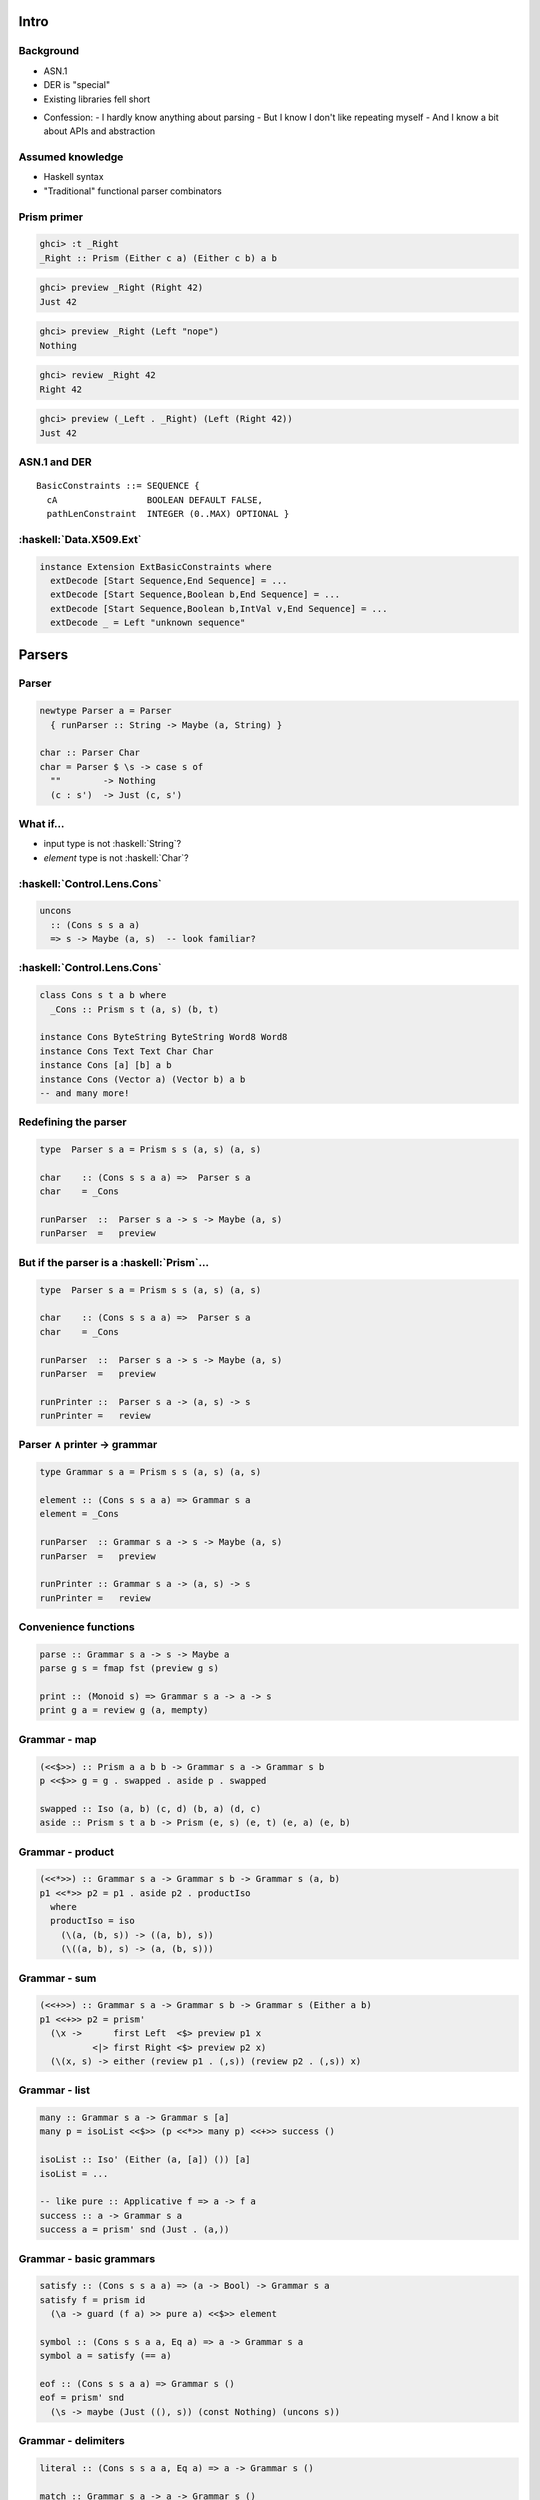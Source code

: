 ..
  Copyright 2016  Fraser Tweedale

  This work is licensed under the Creative Commons Attribution 4.0
  International License. To view a copy of this license, visit
  http://creativecommons.org/licenses/by/4.0/.

.. notes:

  - talk slot: 30 minutes *including intro and questions*

  - all type class constraints should be in parens, for consistency

*****
Intro
*****

Background
==========

.. role:: latex(raw)
   :format: latex

.. role:: haskell(code)
   :language: haskell

- ASN.1

- DER is "special"

- Existing libraries fell short

.. class:: notes

  - Confession:
    - I hardly know anything about parsing
    - But I know I don't like repeating myself
    - And I know a bit about APIs and abstraction


Assumed knowledge
=================

- Haskell syntax

- "Traditional" functional parser combinators


Prism primer
============

.. code:: haskell

  ghci> :t _Right
  _Right :: Prism (Either c a) (Either c b) a b

.. code:: haskell

  ghci> preview _Right (Right 42)
  Just 42

.. code:: haskell

  ghci> preview _Right (Left "nope")
  Nothing

.. code:: haskell

  ghci> review _Right 42
  Right 42

.. code:: haskell

  ghci> preview (_Left . _Right) (Left (Right 42))
  Just 42


..
  ASN.1 and DER
  =============

  ::

    GeneralSubtree ::= SEQUENCE {
      base              GeneralName,
      minimum    [0]    BaseDistance DEFAULT 0,
      maximum    [1]    BaseDistance OPTIONAL }


ASN.1 and DER
=============

::

  BasicConstraints ::= SEQUENCE {
    cA                 BOOLEAN DEFAULT FALSE,
    pathLenConstraint  INTEGER (0..MAX) OPTIONAL }


:haskell:`Data.X509.Ext`
========================

.. code:: haskell

  instance Extension ExtBasicConstraints where
    extDecode [Start Sequence,End Sequence] = ...
    extDecode [Start Sequence,Boolean b,End Sequence] = ...
    extDecode [Start Sequence,Boolean b,IntVal v,End Sequence] = ...
    extDecode _ = Left "unknown sequence"


*******
Parsers
*******


Parser
======

.. code:: haskell

  newtype Parser a = Parser
    { runParser :: String -> Maybe (a, String) }

  char :: Parser Char
  char = Parser $ \s -> case s of
    ""        -> Nothing
    (c : s')  -> Just (c, s')


What if...
==========

- input type is not :haskell:`String`?

- *element* type is not :haskell:`Char`?


:haskell:`Control.Lens.Cons`
============================

.. code:: haskell

  uncons
    :: (Cons s s a a)
    => s -> Maybe (a, s)  -- look familiar?


:haskell:`Control.Lens.Cons`
============================

.. code:: haskell

  class Cons s t a b where
    _Cons :: Prism s t (a, s) (b, t)

  instance Cons ByteString ByteString Word8 Word8
  instance Cons Text Text Char Char
  instance Cons [a] [b] a b
  instance Cons (Vector a) (Vector b) a b
  -- and many more!


Redefining the parser
=====================

.. code:: haskell

  type  Parser s a = Prism s s (a, s) (a, s)

  char    :: (Cons s s a a) =>  Parser s a
  char    = _Cons

  runParser  ::  Parser s a -> s -> Maybe (a, s)
  runParser  =   preview

   
   


But if the parser is a :haskell:`Prism`...
==========================================

.. code:: haskell

  type  Parser s a = Prism s s (a, s) (a, s)

  char    :: (Cons s s a a) =>  Parser s a
  char    = _Cons

  runParser  ::  Parser s a -> s -> Maybe (a, s)
  runParser  =   preview

  runPrinter ::  Parser s a -> (a, s) -> s
  runPrinter =   review


Parser ∧ printer → grammar
==========================

.. code:: haskell

  type Grammar s a = Prism s s (a, s) (a, s)

  element :: (Cons s s a a) => Grammar s a
  element = _Cons

  runParser  :: Grammar s a -> s -> Maybe (a, s)
  runParser  =   preview

  runPrinter :: Grammar s a -> (a, s) -> s
  runPrinter =   review


Convenience functions
=====================

.. code:: haskell

  parse :: Grammar s a -> s -> Maybe a
  parse g s = fmap fst (preview g s)

  print :: (Monoid s) => Grammar s a -> a -> s
  print g a = review g (a, mempty)


Grammar - map
=============

.. code:: haskell

  (<<$>>) :: Prism a a b b -> Grammar s a -> Grammar s b
  p <<$>> g = g . swapped . aside p . swapped

  swapped :: Iso (a, b) (c, d) (b, a) (d, c)
  aside :: Prism s t a b -> Prism (e, s) (e, t) (e, a) (e, b)


Grammar - product
=================

.. code:: haskell

  (<<*>>) :: Grammar s a -> Grammar s b -> Grammar s (a, b)
  p1 <<*>> p2 = p1 . aside p2 . productIso
    where
    productIso = iso
      (\(a, (b, s)) -> ((a, b), s))
      (\((a, b), s) -> (a, (b, s)))


Grammar - sum
=============

.. code:: haskell

  (<<+>>) :: Grammar s a -> Grammar s b -> Grammar s (Either a b)
  p1 <<+>> p2 = prism'
    (\x ->      first Left  <$> preview p1 x
            <|> first Right <$> preview p2 x)
    (\(x, s) -> either (review p1 . (,s)) (review p2 . (,s)) x)


Grammar - list
==============

.. code:: haskell

  many :: Grammar s a -> Grammar s [a]
  many p = isoList <<$>> (p <<*>> many p) <<+>> success ()

  isoList :: Iso' (Either (a, [a]) ()) [a]
  isoList = ...

  -- like pure :: Applicative f => a -> f a
  success :: a -> Grammar s a
  success a = prism' snd (Just . (a,))


Grammar - basic grammars
========================

.. code:: haskell

  satisfy :: (Cons s s a a) => (a -> Bool) -> Grammar s a
  satisfy f = prism id
    (\a -> guard (f a) >> pure a) <<$>> element

  symbol :: (Cons s s a a, Eq a) => a -> Grammar s a
  symbol a = satisfy (== a)

  eof :: (Cons s s a a) => Grammar s ()
  eof = prism' snd
    (\s -> maybe (Just ((), s)) (const Nothing) (uncons s))


Grammar - delimiters
====================

.. code:: haskell

  literal :: (Cons s s a a, Eq a) => a -> Grammar s ()

  match :: Grammar s a -> a -> Grammar s ()

  between :: Grammar s () -> Grammar s () -> Grammar s a -> Grammar s a


Grammar - combinators
=====================

.. code:: haskell

  (<<*) :: Grammar s a -> Grammar s () -> Grammar s a

  (*>>) :: Grammar s () -> Grammar s a -> Grammar s a

  replicate :: Natural -> Grammar s a -> Grammar s [a]

  bind
    :: Grammar s a -> (a -> Grammar s b) -> (b -> a)
    -> Grammar s b


Deriving ``Iso``s for custom types
==================================

.. code:: haskell

  {-# LANGUAGE TemplateHaskell #-}

  import Data.Fresnel.TH (makeIso)

  data Foo = A Int Char | B Bool
  makeIso ''Foo

  -- results in splice --

  _Foo :: Iso' (Either (Int, Char) Bool) Foo
  _Foo = ...


.. class:: notes

  - generics-eot
    - not yet worked out how
    - due to "terminator" ``()`` and ``Void``


Putting it all together
=======================

.. code:: haskell

  data PhoneNumber = PhoneNumber
    { areaCode    :: String
    , localNumber :: String
    } deriving (Show)
  makeIso ''PhoneNumber

  phoneNumber :: Cons s s Char Char => Grammar s PhoneNumber
  phoneNumber = _PhoneNumber <<$>>
    between (literal '(') (literal ')') (replicate 2 digit)
    <<*   match (many space) " "
    <<*>> replicate 8 (match (many space) "" *>> digit)


Putting it all together
=======================

.. code:: haskell

  ghci> parse phoneNumber ("(07)3456  78  9  0" :: String)
  Just (PhoneNumber "07" "34567890")

  ghci> print phoneNumber (PhoneNumber "07" "34567890") :: String
  "(07) 34567890"


**************
ASN.1 grammars
**************

Primitive types
===============

.. code:: haskell

  boolean     :: (Cons s s ASN1 ASN1) => Grammar s Bool

  integer     :: (Cons s s ASN1 ASN1) => Grammar s Integer

  octetString :: (Cons s s ASN1 ASN1) => Grammar s B.ByteString

  oid         :: (Cons s s ASN1 ASN1) => Grammar s OID



``OPTIONAL``, ``DEFAULT`` and ``SEQUENCE``
==========================================

.. code:: haskell

  opt :: Grammar s a -> Grammar s (Maybe a)

  def :: (Eq a) => a -> Grammar s a -> Grammar s a

  sequence :: (Cons s s ASN1 ASN1) => Grammar s a -> Grammar s a


ASN.1 grammar - example
=======================

.. code:: haskell

  data BasicConstraints = NotCA | CA (Maybe Natural)

  basicConstraints :: (Cons s s ASN1 ASN1) => Grammar s BasicConstraints
  basicConstraints = _BasicConstraints <<$>> sequence
    (     def False boolean
    <<*>> opt (natural <<$>> integer)  )

  _BasicConstraints :: Iso' (Bool, Maybe Natural) BasicConstraints
  _BasicConstraints = ...


***********
Wrapping up
***********

*******************
How did I get here?
*******************

``s/standards/libraries/g``
===========================

.. raw:: latex

  \centering
  \footnotesize
  \setlength{\parskip}{.5em}

.. image:: standards.png
   :width: 75%

CC-BY-NC 2.5 https://xkcd.com/927/


How did I get here?
===================

  1. Evaluate existing solutions
  #. Write :haskell:`Cons`-based parser (to parse :haskell:`[ASN1]`)
  #. Hmm... :haskell:`_Cons` is a prism...
  #. Type tetris
  #. *fresnel* is born


*fresnel* and *fresnel-asn1*
============================

- Repos
  - https://github.com/frasertweedale/hs-fresnel
  - https://github.com/frasertweedale/hs-fresnel-asn1

- AGPLv3+

- I *have* actually used it!


Limitations and caveats
=======================

  - Error reporting

  - Performance

  - I have no idea what I'm doing


What's next?
============

- Hackage

- Kerberos, X.509

- Implement binary DER decoding?


Resources and related topics
============================

- Invertible Syntax Descriptions
  - Paper: `www.informatik.uni-marburg.de/~rendel/unparse/ <http://www.informatik.uni-marburg.de/~rendel/unparse/>`_
  - Libraries: *boomerang*, *roundtrip*, *invertible-syntax*
  - Christian Marie's YLJ2015 talk

- Experiment in combining :haskell:`Applicative` and
  :haskell:`Divisible`
  - https://github.com/charleso/portmanteau

- *lens*


Fin
===

.. raw:: latex

  \begin{columns}

    \begin{column}{.4\textwidth}
      \centering
      \includegraphics{Fresnel_lighthouse_lens_diagram.png}
    \end{column}

    \begin{column}{.6\textwidth}

      \setlength{\parskip}{.5em}

      { \centering

      \input{cc-by-ARTIFACT.pdf_tex}

      \copyright~2016  Fraser Tweedale

      { \scriptsize
      Except where otherwise noted this work is licensed under
      }
      { \footnotesize
      \textbf{http://creativecommons.org/licenses/by/4.0/}
      }

      }

      \begin{description}
      \item[Slides]
      \url{https://github.com/frasertweedale/talks/}
      \item[Email]
      \texttt{frase@frase.id.au}
      \item[Twitter]
      \texttt{@hackuador}
      \end{description}
    \end{column}

  \end{columns}
